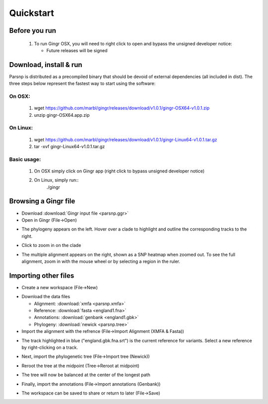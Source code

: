 Quickstart
==========

Before you run
---------------

   1. To run Gingr OSX, you will need to right click to open and bypass the unsigned developer notice:
   
      * Future releases will be signed
   
Download, install & run
-----------------------
Parsnp is distributed as a precompiled binary that should be devoid of external dependencies (all included in dist). The three steps below represent the fastest way to start using the software:

On OSX:
"""""""
  1. wget https://github.com/marbl/gingr/releases/download/v1.0.1/gingr-OSX64-v1.0.1.zip
  2. unzip gingr-OSX64.app.zip

On Linux:
"""""""""

  1. wget https://github.com/marbl/gingr/releases/download/v1.0.1/gingr-Linux64-v1.0.1.tar.gz
  2. tar -xvf gingr-Linux64-v1.0.1.tar.gz

Basic usage:
""""""""""""

  1. On OSX simply click on Gingr app (right click to bypass unsigned developer notice)
  2. On Linux, simply run::
      ./gingr
  

Browsing a Gingr file
--------------------
* Download :download:`Gingr input file <parsnp.ggr>`

* Open in Gingr (File->Open)

.. image:: ggr.png

* The phylogeny appears on the left. Hover over a clade to highlight and outline the corresponding tracks to the right.

.. image:: clade.png

* Click to zoom in on the clade

.. image:: zoomed.png

* The multiple alignment appears on the right, shown as a SNP heatmap when zoomed out. To see the full alignment, zoom in with the mouse wheel or by selecting a region in the ruler.

.. image:: bases.png

Importing other files
---------------------
* Create a new workspace (File->New)

.. image:: new.png

* Download the data files

  * Alignment: :download:`xmfa <parsnp.xmfa>`
  * Reference: :download:`fasta <england1.fna>` 
  * Annotations: :download:`genbank <england1.gbk>` 
  * Phylogeny: :download:`newick <parsnp.tree>` 

* Import the alignment with the refrence (File->Import Alignment (XMFA & Fasta))

.. image:: xmfa.png

* The track highlighted in blue ("england.gbk.fna.srt") is the current reference for variants. Select a new reference by right-clicking on a track.

.. image:: reref.png

* Next, import the phylogenetic tree (File->Import tree (Newick))

.. image:: tree.png

* Reroot the tree at the midpoint (Tree->Reroot at midpoint)

.. image:: reroot.png

* The tree will now be balanced at the center of the longest path

.. image:: rerooted.png

* Finally, import the annotations (File->Import annotations (Genbank))

.. image:: annotated.png

* The workspace can be saved to share or return to later (File->Save)
